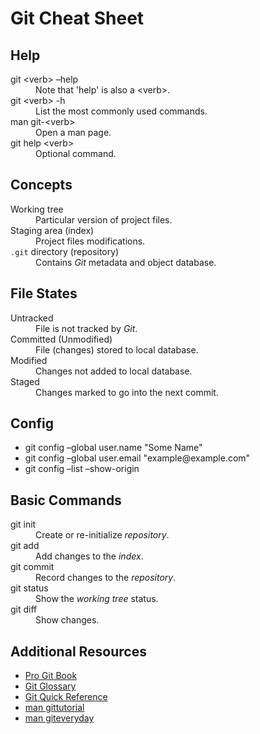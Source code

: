 * Git Cheat Sheet

** Help
- git <verb> --help :: Note that 'help' is also a <verb>.
- git <verb> -h :: List the most commonly used commands.
- man git-<verb> :: Open a man page.
- git help <verb> :: Optional command.

** Concepts
- Working tree :: Particular version of project files.
- Staging area (index) :: Project files modifications.
- ~.git~ directory (repository) :: Contains /Git/ metadata and object database.

** File States
- Untracked :: File is not tracked by /Git/.
- Committed (Unmodified) :: File (changes) stored to local database.
- Modified :: Changes not added to local database.
- Staged :: Changes marked to go into the next commit.

** Config
- git config --global user.name "Some Name"
- git config --global user.email "example@example.com"
- git config --list --show-origin

** Basic Commands
- git init :: Create or re-initialize /repository/.
- git add :: Add changes to the /index/.
- git commit :: Record changes to the /repository/.
- git status :: Show the /working tree/ status.
- git diff :: Show changes.

** Additional Resources
- [[https://git-scm.com/book][Pro Git Book]]
- [[https://git-scm.com/docs/user-manual#glossary][Git Glossary]]
- [[https://git-scm.com/docs/user-manual#git-quick-start][Git Quick Reference]]
- [[https://git-scm.com/docs/gittutorial][man gittutorial]]
- [[https://git-scm.com/docs/giteveryday][man giteveryday]]
